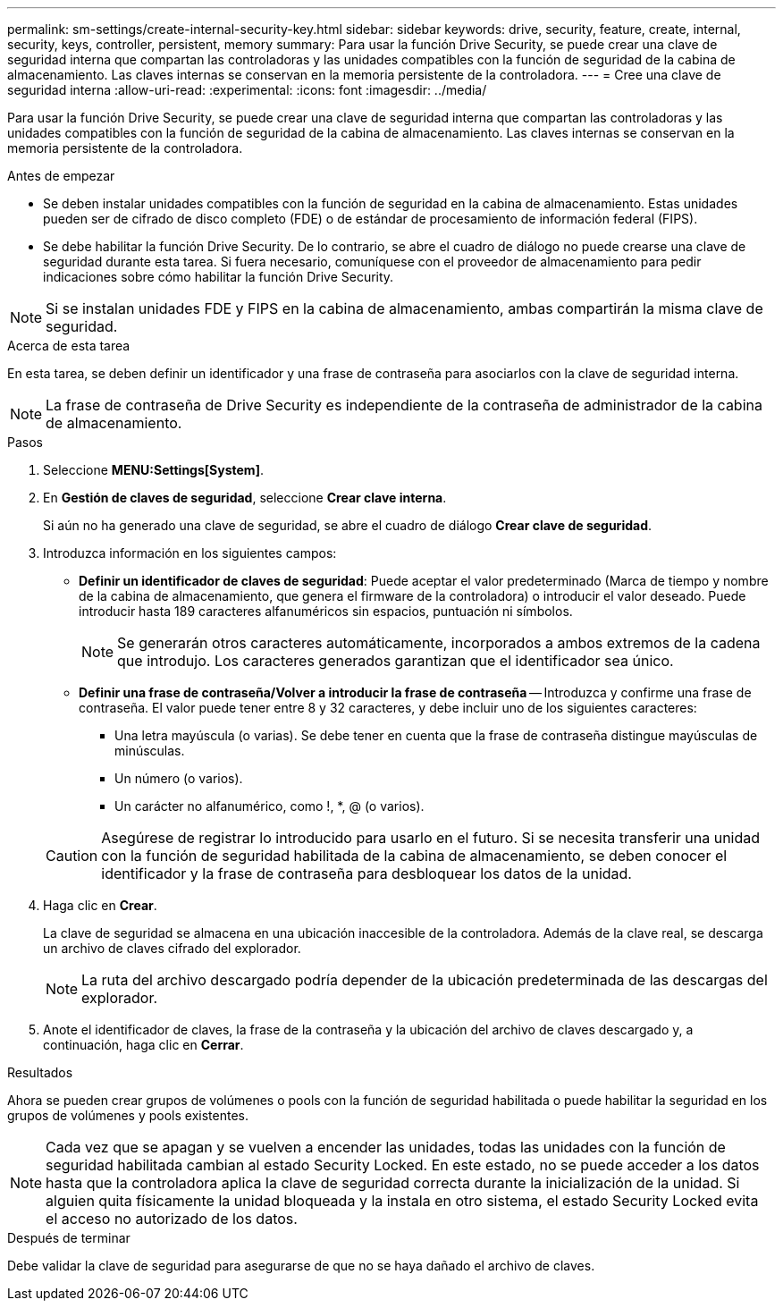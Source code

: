 ---
permalink: sm-settings/create-internal-security-key.html 
sidebar: sidebar 
keywords: drive, security, feature, create, internal, security, keys, controller, persistent, memory 
summary: Para usar la función Drive Security, se puede crear una clave de seguridad interna que compartan las controladoras y las unidades compatibles con la función de seguridad de la cabina de almacenamiento. Las claves internas se conservan en la memoria persistente de la controladora. 
---
= Cree una clave de seguridad interna
:allow-uri-read: 
:experimental: 
:icons: font
:imagesdir: ../media/


[role="lead"]
Para usar la función Drive Security, se puede crear una clave de seguridad interna que compartan las controladoras y las unidades compatibles con la función de seguridad de la cabina de almacenamiento. Las claves internas se conservan en la memoria persistente de la controladora.

.Antes de empezar
* Se deben instalar unidades compatibles con la función de seguridad en la cabina de almacenamiento. Estas unidades pueden ser de cifrado de disco completo (FDE) o de estándar de procesamiento de información federal (FIPS).
* Se debe habilitar la función Drive Security. De lo contrario, se abre el cuadro de diálogo no puede crearse una clave de seguridad durante esta tarea. Si fuera necesario, comuníquese con el proveedor de almacenamiento para pedir indicaciones sobre cómo habilitar la función Drive Security.


[NOTE]
====
Si se instalan unidades FDE y FIPS en la cabina de almacenamiento, ambas compartirán la misma clave de seguridad.

====
.Acerca de esta tarea
En esta tarea, se deben definir un identificador y una frase de contraseña para asociarlos con la clave de seguridad interna.

[NOTE]
====
La frase de contraseña de Drive Security es independiente de la contraseña de administrador de la cabina de almacenamiento.

====
.Pasos
. Seleccione *MENU:Settings[System]*.
. En *Gestión de claves de seguridad*, seleccione *Crear clave interna*.
+
Si aún no ha generado una clave de seguridad, se abre el cuadro de diálogo *Crear clave de seguridad*.

. Introduzca información en los siguientes campos:
+
** *Definir un identificador de claves de seguridad*: Puede aceptar el valor predeterminado (Marca de tiempo y nombre de la cabina de almacenamiento, que genera el firmware de la controladora) o introducir el valor deseado. Puede introducir hasta 189 caracteres alfanuméricos sin espacios, puntuación ni símbolos.
+
[NOTE]
====
Se generarán otros caracteres automáticamente, incorporados a ambos extremos de la cadena que introdujo. Los caracteres generados garantizan que el identificador sea único.

====
** *Definir una frase de contraseña/Volver a introducir la frase de contraseña* -- Introduzca y confirme una frase de contraseña. El valor puede tener entre 8 y 32 caracteres, y debe incluir uno de los siguientes caracteres:
+
*** Una letra mayúscula (o varias). Se debe tener en cuenta que la frase de contraseña distingue mayúsculas de minúsculas.
*** Un número (o varios).
*** Un carácter no alfanumérico, como !, *, @ (o varios).




+
[CAUTION]
====
Asegúrese de registrar lo introducido para usarlo en el futuro. Si se necesita transferir una unidad con la función de seguridad habilitada de la cabina de almacenamiento, se deben conocer el identificador y la frase de contraseña para desbloquear los datos de la unidad.

====
. Haga clic en *Crear*.
+
La clave de seguridad se almacena en una ubicación inaccesible de la controladora. Además de la clave real, se descarga un archivo de claves cifrado del explorador.

+
[NOTE]
====
La ruta del archivo descargado podría depender de la ubicación predeterminada de las descargas del explorador.

====
. Anote el identificador de claves, la frase de la contraseña y la ubicación del archivo de claves descargado y, a continuación, haga clic en *Cerrar*.


.Resultados
Ahora se pueden crear grupos de volúmenes o pools con la función de seguridad habilitada o puede habilitar la seguridad en los grupos de volúmenes y pools existentes.

[NOTE]
====
Cada vez que se apagan y se vuelven a encender las unidades, todas las unidades con la función de seguridad habilitada cambian al estado Security Locked. En este estado, no se puede acceder a los datos hasta que la controladora aplica la clave de seguridad correcta durante la inicialización de la unidad. Si alguien quita físicamente la unidad bloqueada y la instala en otro sistema, el estado Security Locked evita el acceso no autorizado de los datos.

====
.Después de terminar
Debe validar la clave de seguridad para asegurarse de que no se haya dañado el archivo de claves.
